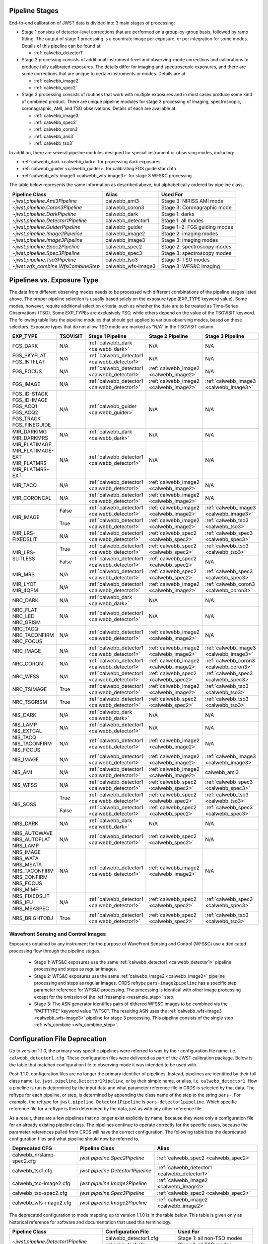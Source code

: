 .. _pipelines:

Pipeline Stages
===============

End-to-end calibration of JWST data is divided into 3 main stages of
processing:

- Stage 1 consists of detector-level corrections that are performed on a
  group-by-group basis, followed by ramp fitting. The output of stage 1
  processing is a countrate image per exposure, or per integration for
  some modes. Details of this pipeline can be found at:

  - :ref:`calwebb_detector1`

- Stage 2 processing consists of additional instrument-level and
  observing-mode corrections and calibrations to produce fully calibrated
  exposures. The details differ for imaging and spectroscopic exposures,
  and there are some corrections that are unique to certain instruments or modes.
  Details are at:

  - :ref:`calwebb_image2`
  - :ref:`calwebb_spec2`

- Stage 3 processing consists of routines that work with multiple exposures
  and in most cases produce some kind of combined product.
  There are unique pipeline modules for stage 3 processing of
  imaging, spectroscopic, coronagraphic, AMI, and TSO observations. Details
  of each are available at:

  - :ref:`calwebb_image3`
  - :ref:`calwebb_spec3`
  - :ref:`calwebb_coron3`
  - :ref:`calwebb_ami3`
  - :ref:`calwebb_tso3`

In addition, there are several pipeline modules designed for special instrument or
observing modes, including:

- :ref:`calwebb_dark <calwebb_dark>` for processing dark exposures
- :ref:`calwebb_guider <calwebb_guider>` for calibrating FGS guide star data
- :ref:`calwebb_wfs-image3 <calwebb_wfs-image3>` for stage 3 WFS&C processing

The table below represents the same information as described above, but alphabetically ordered by pipeline class.

+------------------------------------+--------------------+------------------------------+
| Pipeline Class                     | Alias              | Used For                     |
+====================================+====================+==============================+
| `~jwst.pipeline.Ami3Pipeline`      | calwebb_ami3       | Stage 3: NIRISS AMI mode     |
+------------------------------------+--------------------+------------------------------+
| `~jwst.pipeline.Coron3Pipeline`    | calwebb_coron3     | Stage 3: Coronagraphic mode  |
+------------------------------------+--------------------+------------------------------+
| `~jwst.pipeline.DarkPipeline`      | calwebb_dark       | Stage 1: darks               |
+------------------------------------+--------------------+------------------------------+
| `~jwst.pipeline.Detector1Pipeline` | calwebb_detector1  | Stage 1: all modes           |
+------------------------------------+--------------------+------------------------------+
| `~jwst.pipeline.GuiderPipeline`    | calwebb_guider     | Stage 1+2: FGS guiding modes |
+------------------------------------+--------------------+------------------------------+
| `~jwst.pipeline.Image2Pipeline`    | calwebb_image2     | Stage 2: imaging modes       |
+------------------------------------+--------------------+------------------------------+
| `~jwst.pipeline.Image3Pipeline`    | calwebb_image3     | Stage 3: imaging modes       |
+------------------------------------+--------------------+------------------------------+
| `~jwst.pipeline.Spec2Pipeline`     | calwebb_spec2      | Stage 2: spectroscopy modes  |
+------------------------------------+--------------------+------------------------------+
| `~jwst.pipeline.Spec3Pipeline`     | calwebb_spec3      | Stage 3: spectroscopy modes  |
+------------------------------------+--------------------+------------------------------+
| `~jwst.pipeline.Tso3Pipeline`      | calwebb_tso3       | Stage 3: TSO modes           |
+------------------------------------+--------------------+------------------------------+
| `~jwst.wfs_combine.WfsCombineStep` | calwebb_wfs-image3 | Stage 3: WFS&C imaging       |
+------------------------------------+--------------------+------------------------------+

Pipelines vs. Exposure Type
===========================

The data from different observing modes needs to be processed with
different combinations of the pipeline stages listed above. The proper pipeline
selection is usually based solely on the exposure type (EXP_TYPE keyword value).
Some modes, however, require additional selection criteria, such as whether the
data are to be treated as Time-Series Observations (TSO). Some EXP_TYPEs are
exclusively TSO, while others depend on the value of the TSOVISIT keyword.
The following table lists the pipeline modules that should get applied to various
observing modes, based on these selectors. Exposure types that do not allow TSO
mode are marked as "N/A" in the TSOVISIT column.

+---------------------+----------+----------------------------------------------+-----------------------------------------+----------------------------------------+
| | EXP_TYPE          | TSOVISIT | Stage 1 Pipeline                             | Stage 2 Pipeline                        | Stage 3 Pipeline                       |
+=====================+==========+==============================================+=======================+=================+========================================+
| | FGS_DARK          | N/A      | :ref:`calwebb_dark <calwebb_dark>`           | N/A                                     | N/A                                    |
+---------------------+----------+----------------------------------------------+-----------------------------------------+----------------------------------------+
| | FGS_SKYFLAT       | N/A      | :ref:`calwebb_detector1 <calwebb_detector1>` | N/A                                     | N/A                                    |
| | FGS_INTFLAT       |          |                                              |                                         |                                        |
+---------------------+----------+----------------------------------------------+-----------------------------------------+----------------------------------------+
| | FGS_FOCUS         | N/A      | :ref:`calwebb_detector1 <calwebb_detector1>` | :ref:`calwebb_image2 <calwebb_image2>`  | N/A                                    |
+---------------------+----------+----------------------------------------------+-----------------------------------------+----------------------------------------+
| | FGS_IMAGE         | N/A      | :ref:`calwebb_detector1 <calwebb_detector1>` | :ref:`calwebb_image2 <calwebb_image2>`  | :ref:`calwebb_image3 <calwebb_image3>` |
+---------------------+----------+----------------------------------------------+-----------------------------------------+----------------------------------------+
| | FGS_ID-STACK      | N/A      | :ref:`calwebb_guider <calwebb_guider>`       | N/A                                     | N/A                                    |
| | FGS_ID-IMAGE      |          |                                              |                                         |                                        |
| | FGS_ACQ1          |          |                                              |                                         |                                        |
| | FGS_ACQ2          |          |                                              |                                         |                                        |
| | FGS_TRACK         |          |                                              |                                         |                                        |
| | FGS_FINEGUIDE     |          |                                              |                                         |                                        |
+---------------------+----------+----------------------------------------------+-----------------------------------------+----------------------------------------+
|                     |          |                                              |                                         |                                        |
+---------------------+----------+----------------------------------------------+-----------------------------------------+----------------------------------------+
| | MIR_DARKIMG       | N/A      | :ref:`calwebb_dark <calwebb_dark>`           | N/A                                     | N/A                                    |
| | MIR_DARKMRS       |          |                                              |                                         |                                        |
+---------------------+----------+----------------------------------------------+-----------------------------------------+----------------------------------------+
| | MIR_FLATIMAGE     | N/A      | :ref:`calwebb_detector1 <calwebb_detector1>` | N/A                                     | N/A                                    |
| | MIR_FLATIMAGE-EXT |          |                                              |                                         |                                        |
| | MIR_FLATMRS       |          |                                              |                                         |                                        |
| | MIR_FLATMRS-EXT   |          |                                              |                                         |                                        |
+---------------------+----------+----------------------------------------------+-----------------------------------------+----------------------------------------+
| | MIR_TACQ          | N/A      | :ref:`calwebb_detector1 <calwebb_detector1>` | :ref:`calwebb_image2 <calwebb_image2>`  | N/A                                    |
+---------------------+----------+----------------------------------------------+-----------------------------------------+----------------------------------------+
| | MIR_CORONCAL      | N/A      | :ref:`calwebb_detector1 <calwebb_detector1>` | :ref:`calwebb_image2 <calwebb_image2>`  | N/A                                    |
+---------------------+----------+----------------------------------------------+-----------------------------------------+----------------------------------------+
| | MIR_IMAGE         | False    | :ref:`calwebb_detector1 <calwebb_detector1>` | :ref:`calwebb_image2 <calwebb_image2>`  | :ref:`calwebb_image3 <calwebb_image3>` |
+                     +----------+----------------------------------------------+-----------------------------------------+----------------------------------------+
|                     | True     | :ref:`calwebb_detector1 <calwebb_detector1>` | :ref:`calwebb_image2 <calwebb_image2>`  | :ref:`calwebb_tso3 <calwebb_tso3>`     |
+---------------------+----------+----------------------------------------------+-----------------------------------------+----------------------------------------+
| | MIR_LRS-FIXEDSLIT | N/A      | :ref:`calwebb_detector1 <calwebb_detector1>` | :ref:`calwebb_spec2 <calwebb_spec2>`    | :ref:`calwebb_spec3 <calwebb_spec3>`   |
+---------------------+----------+----------------------------------------------+-----------------------------------------+----------------------------------------+
| | MIR_LRS-SLITLESS  | True     | :ref:`calwebb_detector1 <calwebb_detector1>` | :ref:`calwebb_spec2 <calwebb_spec2>`    | :ref:`calwebb_tso3 <calwebb_tso3>`     |
+                     +----------+----------------------------------------------+-----------------------------------------+----------------------------------------+
|                     | False    | :ref:`calwebb_detector1 <calwebb_detector1>` | :ref:`calwebb_spec2 <calwebb_spec2>`    | N/A                                    |
+---------------------+----------+----------------------------------------------+-----------------------------------------+----------------------------------------+
| | MIR_MRS           | N/A      | :ref:`calwebb_detector1 <calwebb_detector1>` | :ref:`calwebb_spec2 <calwebb_spec2>`    | :ref:`calwebb_spec3 <calwebb_spec3>`   |
+---------------------+----------+----------------------------------------------+-----------------------------------------+----------------------------------------+
| | MIR_LYOT          | N/A      | :ref:`calwebb_detector1 <calwebb_detector1>` | :ref:`calwebb_image2 <calwebb_image2>`  | :ref:`calwebb_coron3 <calwebb_coron3>` |
| | MIR_4QPM          |          |                                              |                                         |                                        |
+---------------------+----------+----------------------------------------------+-----------------------------------------+----------------------------------------+
|                     |          |                                              |                                         |                                        |
+---------------------+----------+----------------------------------------------+-----------------------------------------+----------------------------------------+
| | NRC_DARK          | N/A      | :ref:`calwebb_dark <calwebb_dark>`           | N/A                                     | N/A                                    |
+---------------------+----------+----------------------------------------------+-----------------------------------------+----------------------------------------+
| | NRC_FLAT          | N/A      | :ref:`calwebb_detector1 <calwebb_detector1>` | N/A                                     | N/A                                    |
| | NRC_LED           |          |                                              |                                         |                                        |
| | NRC_GRISM         |          |                                              |                                         |                                        |
+---------------------+----------+----------------------------------------------+-----------------------------------------+----------------------------------------+
| | NRC_TACQ          | N/A      | :ref:`calwebb_detector1 <calwebb_detector1>` | :ref:`calwebb_image2 <calwebb_image2>`  | N/A                                    |
| | NRC_TACONFIRM     |          |                                              |                                         |                                        |
| | NRC_FOCUS         |          |                                              |                                         |                                        |
+---------------------+----------+----------------------------------------------+-----------------------------------------+----------------------------------------+
| | NRC_IMAGE         | N/A      | :ref:`calwebb_detector1 <calwebb_detector1>` | :ref:`calwebb_image2 <calwebb_image2>`  | :ref:`calwebb_image3 <calwebb_image3>` |
+---------------------+----------+----------------------------------------------+-----------------------------------------+----------------------------------------+
| | NRC_CORON         | N/A      | :ref:`calwebb_detector1 <calwebb_detector1>` | :ref:`calwebb_image2 <calwebb_image2>`  | :ref:`calwebb_coron3 <calwebb_coron3>` |
+---------------------+----------+----------------------------------------------+-----------------------------------------+----------------------------------------+
| | NRC_WFSS          | N/A      | :ref:`calwebb_detector1 <calwebb_detector1>` | :ref:`calwebb_spec2 <calwebb_spec2>`    | :ref:`calwebb_spec3 <calwebb_spec3>`   |
+---------------------+----------+----------------------------------------------+-----------------------------------------+----------------------------------------+
| | NRC_TSIMAGE       | True     | :ref:`calwebb_detector1 <calwebb_detector1>` | :ref:`calwebb_image2 <calwebb_image2>`  | :ref:`calwebb_tso3 <calwebb_tso3>`     |
+---------------------+----------+----------------------------------------------+-----------------------------------------+----------------------------------------+
| | NRC_TSGRISM       | True     | :ref:`calwebb_detector1 <calwebb_detector1>` | :ref:`calwebb_spec2 <calwebb_spec2>`    | :ref:`calwebb_tso3 <calwebb_tso3>`     |
+---------------------+----------+----------------------------------------------+-----------------------------------------+----------------------------------------+
|                     |          |                                              |                                         |                                        |
+---------------------+----------+----------------------------------------------+-----------------------------------------+----------------------------------------+
| | NIS_DARK          | N/A      | :ref:`calwebb_dark <calwebb_dark>`           | N/A                                     | N/A                                    |
+---------------------+----------+----------------------------------------------+-----------------------------------------+----------------------------------------+
| | NIS_LAMP          | N/A      | :ref:`calwebb_detector1 <calwebb_detector1>` | N/A                                     | N/A                                    |
| | NIS_EXTCAL        |          |                                              |                                         |                                        |
+---------------------+----------+----------------------------------------------+-----------------------------------------+----------------------------------------+
| | NIS_TACQ          | N/A      | :ref:`calwebb_detector1 <calwebb_detector1>` | :ref:`calwebb_image2 <calwebb_image2>`  | N/A                                    |
| | NIS_TACONFIRM     |          |                                              |                                         |                                        |
| | NIS_FOCUS         |          |                                              |                                         |                                        |
+---------------------+----------+----------------------------------------------+-----------------------------------------+----------------------------------------+
| | NIS_IMAGE         | N/A      | :ref:`calwebb_detector1 <calwebb_detector1>` | :ref:`calwebb_image2 <calwebb_image2>`  | :ref:`calwebb_image3 <calwebb_image3>` |
+---------------------+----------+----------------------------------------------+-----------------------------------------+----------------------------------------+
| | NIS_AMI           | N/A      | :ref:`calwebb_detector1 <calwebb_detector1>` | :ref:`calwebb_image2 <calwebb_image2>`  | calwebb_ami3                           |
+---------------------+----------+----------------------------------------------+-----------------------------------------+----------------------------------------+
| | NIS_WFSS          | N/A      | :ref:`calwebb_detector1 <calwebb_detector1>` | :ref:`calwebb_spec2 <calwebb_spec2>`    | :ref:`calwebb_spec3 <calwebb_spec3>`   |
+---------------------+----------+----------------------------------------------+-----------------------------------------+----------------------------------------+
| | NIS_SOSS          | True     | :ref:`calwebb_detector1 <calwebb_detector1>` | :ref:`calwebb_spec2 <calwebb_spec2>`    | :ref:`calwebb_tso3 <calwebb_tso3>`     |
+                     +----------+----------------------------------------------+-----------------------------------------+----------------------------------------+
|                     | False    | :ref:`calwebb_detector1 <calwebb_detector1>` | :ref:`calwebb_spec2 <calwebb_spec2>`    | :ref:`calwebb_spec3 <calwebb_spec3>`   |
+---------------------+----------+----------------------------------------------+-----------------------------------------+----------------------------------------+
|                     |          |                                              |                                         |                                        |
+---------------------+----------+----------------------------------------------+-----------------------------------------+----------------------------------------+
| | NRS_DARK          | N/A      | :ref:`calwebb_dark <calwebb_dark>`           | N/A                                     | N/A                                    |
+---------------------+----------+----------------------------------------------+-----------------------------------------+----------------------------------------+
| | NRS_AUTOWAVE      | N/A      | :ref:`calwebb_detector1 <calwebb_detector1>` | :ref:`calwebb_spec2 <calwebb_spec2>`    | N/A                                    |
| | NRS_AUTOFLAT      |          |                                              |                                         |                                        |
| | NRS_LAMP          |          |                                              |                                         |                                        |
+---------------------+----------+----------------------------------------------+-----------------------------------------+----------------------------------------+
| | NRS_IMAGE         | N/A      | :ref:`calwebb_detector1 <calwebb_detector1>` | :ref:`calwebb_image2 <calwebb_image2>`  | N/A                                    |
| | NRS_WATA          |          |                                              |                                         |                                        |
| | NRS_MSATA         |          |                                              |                                         |                                        |
| | NRS_TACONFIRM     |          |                                              |                                         |                                        |
| | NRS_CONFIRM       |          |                                              |                                         |                                        |
| | NRS_FOCUS         |          |                                              |                                         |                                        |
| | NRS_MIMF          |          |                                              |                                         |                                        |
+---------------------+----------+----------------------------------------------+-----------------------------------------+----------------------------------------+
| | NRS_FIXEDSLIT     | N/A      | :ref:`calwebb_detector1 <calwebb_detector1>` | :ref:`calwebb_spec2 <calwebb_spec2>`    | :ref:`calwebb_spec3 <calwebb_spec3>`   |
| | NRS_IFU           |          |                                              |                                         |                                        |
| | NRS_MSASPEC       |          |                                              |                                         |                                        |
+---------------------+----------+----------------------------------------------+-----------------------------------------+----------------------------------------+
| | NRS_BRIGHTOBJ     | True     | :ref:`calwebb_detector1 <calwebb_detector1>` | :ref:`calwebb_spec2 <calwebb_spec2>`    | :ref:`calwebb_tso3 <calwebb_tso3>`     |
+---------------------+----------+----------------------------------------------+-----------------------------------------+----------------------------------------+

Wavefront Sensing and Control Images
------------------------------------
Exposures obtained by any instrument for the purpose of WaveFront Sensing and
Control (WFS&C) use a dedicated processing flow through the pipeline stages.

 - Stage 1: WFS&C exposures use the same :ref:`calwebb_detector1 <calwebb_detector1>`
   pipeline processing and steps as regular images.

 - Stage 2: WFS&C exposures use the same :ref:`calwebb_image2 <calwebb_image2>`
   pipeline processing and steps as regular images. CRDS reftype
   ``pars-image2pipeline`` has a specific step parameter reference for WFS&C
   processing. The processing is identical with other image processing except
   for the omission of the :ref:`resample <resample_step>` step.

 - Stage 3: The ASN generator identifies pairs of dithered WFS&C images to be
   combined via the "PATTTYPE" keyword value "WFSC". The resulting ASN
   uses the :ref:`calwebb_wfs-image3 <calwebb_wfs-image3>` pipeline
   for stage 3 processing. This pipeline consists of the single step
   :ref:`wfs_combine <wfs_combine_step>`.

Configuration File Deprecation
==============================

Up to version 1.1.0, the primary way specific pipelines were referred to was by
their configuration file name, i.e. ``calwebb_detector1.cfg``. These
configuration files were delivered as part of the JWST calibration package.
Below is the table that matched configuration file to observing mode it was
intended to be used with.

Post-1.1.0, configuration files are no longer the primary identifier of
pipelines. Instead, pipelines are identified by their full class name, i.e.
``jwst.pipeline.Detector1Pipeline``, or by their simple name, or alias, i.e.
``calwebb_detector1``. How a pipeline is run is determined by the input data and
what parameter reference file in CRDS is selected by that data. The reftype
for each pipeline, or step, is determined by appending the class name of the
step to the string ``pars-``. For example, the reftype for
``jwst.pipeline.Detector1Pipeline`` is ``pars-detector1pipeline``. Which
specific reference file for a reftype is then determined by the data, just as
with any other reference file.

As a result, there are a few pipelines that no longer exist explicitly by name,
because they were only a configuration file for an already existing pipeline
class. The pipelines continue to operate correctly for the specific cases,
because the parameter references pulled from CRDS will have the correct
configuration. The following table lists the deprecated configuration files and
what pipeline should now be referred to.

+---------------------------+-----------------------------------+----------------------------------------------+
| Deprecated CFG            | Pipeline Class                    | Alias                                        |
+===========================+===================================+==============================================+
| calwebb_nrslamp-spec2.cfg | `jwst.pipeline.Spec2Pipeline`     | :ref:`calwebb_spec2 <calwebb_spec2>`         |
+---------------------------+-----------------------------------+----------------------------------------------+
| calwebb_tso1.cfg          | `jwst.pipeline.Detector1Pipeline` | :ref:`calwebb_detector1 <calwebb_detector1>` |
+---------------------------+-----------------------------------+----------------------------------------------+
| calwebb_tso-image2.cfg    | `jwst.pipeline.Image2Pipeline`    | :ref:`calwebb_image2 <calwebb_image2>`       |
+---------------------------+-----------------------------------+----------------------------------------------+
| calwebb_tso-spec2.cfg     | `jwst.pipeline.Spec2Pipeline`     | :ref:`calwebb_spec2 <calwebb_spec2>`         |
+---------------------------+-----------------------------------+----------------------------------------------+
| calwebb_wfs-image2.cfg    | `jwst.pipeline.Image2Pipeline`    | :ref:`calwebb_image2 <calwebb_image2>`       |
+---------------------------+-----------------------------------+----------------------------------------------+

The deprecated configuration to mode mapping up to version 1.1.0 is in the table
below. This table is given only as historical reference for software and
documentation that used this terminology.

+------------------------------------+---------------------------+------------------------------+
| Pipeline Class                     | Configuration File        | Used For                     |
+====================================+===========================+==============================+
| `~jwst.pipeline.Detector1Pipeline` | calwebb_detector1.cfg     | Stage 1: all non-TSO modes   |
+                                    +---------------------------+------------------------------+
|                                    | calwebb_tso1.cfg          | Stage 1: all TSO modes       |
+------------------------------------+---------------------------+------------------------------+
| `~jwst.pipeline.DarkPipeline`      | calwebb_dark.cfg          | Stage 1: darks               |
+------------------------------------+---------------------------+------------------------------+
| `~jwst.pipeline.GuiderPipeline`    | calwebb_guider.cfg        | Stage 1+2: FGS guiding modes |
+------------------------------------+---------------------------+------------------------------+
| `~jwst.pipeline.Image2Pipeline`    | calwebb_image2.cfg        | Stage 2: imaging modes       |
+                                    +---------------------------+------------------------------+
|                                    | calwebb_tso-image2.cfg    | Stage 2: TSO imaging modes   |
+                                    +---------------------------+------------------------------+
|                                    | calwebb_wfs-image2.cfg    | Stage 2: WFS&C imaging       |
+------------------------------------+---------------------------+------------------------------+
| `~jwst.pipeline.Spec2Pipeline`     | calwebb_spec2.cfg         | Stage 2: spectroscopy modes  |
+                                    +---------------------------+------------------------------+
|                                    | calwebb_tso-spec2.cfg     | Stage 2: TSO spectral modes  |
+                                    +---------------------------+------------------------------+
|                                    | calwebb_nrslamp-spec2.cfg | Stage 2: NIRSpec lamps       |
+------------------------------------+---------------------------+------------------------------+
| `~jwst.pipeline.Image3Pipeline`    | calwebb_image3.cfg        | Stage 3: imaging modes       |
+------------------------------------+---------------------------+------------------------------+
| `~jwst.wfs_combine.WfsCombineStep` | calwebb_wfs-image3.cfg    | Stage 3: WFS&C imaging       |
+------------------------------------+---------------------------+------------------------------+
| `~jwst.pipeline.Spec3Pipeline`     | calwebb_spec3.cfg         | Stage 3: spectroscopy modes  |
+------------------------------------+---------------------------+------------------------------+
| `~jwst.pipeline.Ami3Pipeline`      | calwebb_ami3.cfg          | Stage 3: NIRISS AMI mode     |
+------------------------------------+---------------------------+------------------------------+
| `~jwst.pipeline.Coron3Pipeline`    | calwebb_coron3.cfg        | Stage 3: Coronagraphic mode  |
+------------------------------------+---------------------------+------------------------------+
| `~jwst.pipeline.Tso3Pipeline`      | calwebb_tso3.cfg          | Stage 3: TSO modes           |
+------------------------------------+---------------------------+------------------------------+

